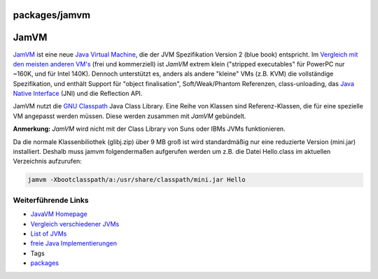 packages/jamvm
==============
.. _JamVM:

JamVM
=====

`​JamVM <http://jamvm.sourceforge.net/>`__ ist eine neue `​Java Virtual
Machine <http://en.wikipedia.org/wiki/Java_Virtual_Machine>`__, die der
JVM Spezifikation Version 2 (blue book) entspricht. Im `​Vergleich mit
den meisten anderen
VM's <http://bugblogger.com/java-vms-compared-160/>`__ (frei und
kommerziell) ist *JamVM* extrem klein ("stripped executables" für
PowerPC nur ~160K, und für Intel 140K). Dennoch unterstützt es, anders
als andere "kleine" VMs (z.B. KVM) die vollständige Spezifikation, und
enthält Support für "object finalisation", Soft/Weak/Phantom Referenzen,
class-unloading, das `​Java Native
Interface <http://de.wikipedia.org/wiki/Java_Native_Interface>`__ (JNI)
und die Reflection API.

JamVM nutzt die `​GNU
Classpath <http://de.wikipedia.org/wiki/GNU_Classpath>`__ Java Class
Library. Eine Reihe von Klassen sind Referenz-Klassen, die für eine
spezielle VM angepasst werden müssen. Diese werden zusammen mit *JamVM*
gebündelt.

|Warning| **Anmerkung:** *JamVM* wird nicht mit der Class Library von Suns
oder IBMs JVMs funktionieren.

Da die normale Klassenbiliothek (glibj.zip) über 9 MB groß ist wird
standardmäßig nur eine reduzierte Version (mini.jar) installiert.
Deshalb muss jamvm folgendermaßen aufgerufen werden um z.B. die Datei
Hello.class im aktuellen Verzeichnis aufzurufen:

.. code:: wiki

   jamvm -Xbootclasspath/a:/usr/share/classpath/mini.jar Hello

.. _WeiterführendeLinks:

Weiterführende Links
--------------------

-  `​JavaVM Homepage <http://jamvm.sourceforge.net/>`__
-  `​Vergleich verschiedener
   JVMs <http://bugblogger.com/java-vms-compared-160/>`__
-  `​List of
   JVMs <http://en.wikipedia.org/wiki/List_of_Java_virtual_machines>`__
-  `​freie Java
   Implementierungen <http://en.wikipedia.org/wiki/Free_Java_implementations>`__

-  Tags
-  `packages <../packages.html>`__

.. |Warning| image:: ../../chrome/wikiextras-icons-16/exclamation.png

